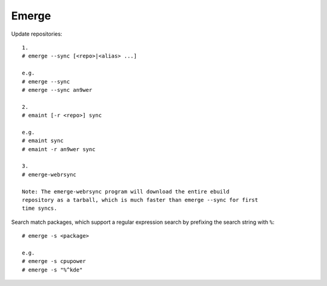Emerge
======

Update repositories: ::

    1.
    # emerge --sync [<repo>|<alias> ...]

    e.g.
    # emerge --sync
    # emerge --sync an9wer

    2.
    # emaint [-r <repo>] sync

    e.g.
    # emaint sync
    # emaint -r an9wer sync

    3.
    # emerge-webrsync
    
    Note: The emerge-webrsync program will download the entire ebuild
    repository as a tarball, which is much faster than emerge --sync for first
    time syncs.

Search match packages, which support a regular expression search by prefixing
the search string with ``%``: ::

    # emerge -s <package>

    e.g.
    # emerge -s cpupower
    # emerge -s "%^kde"

